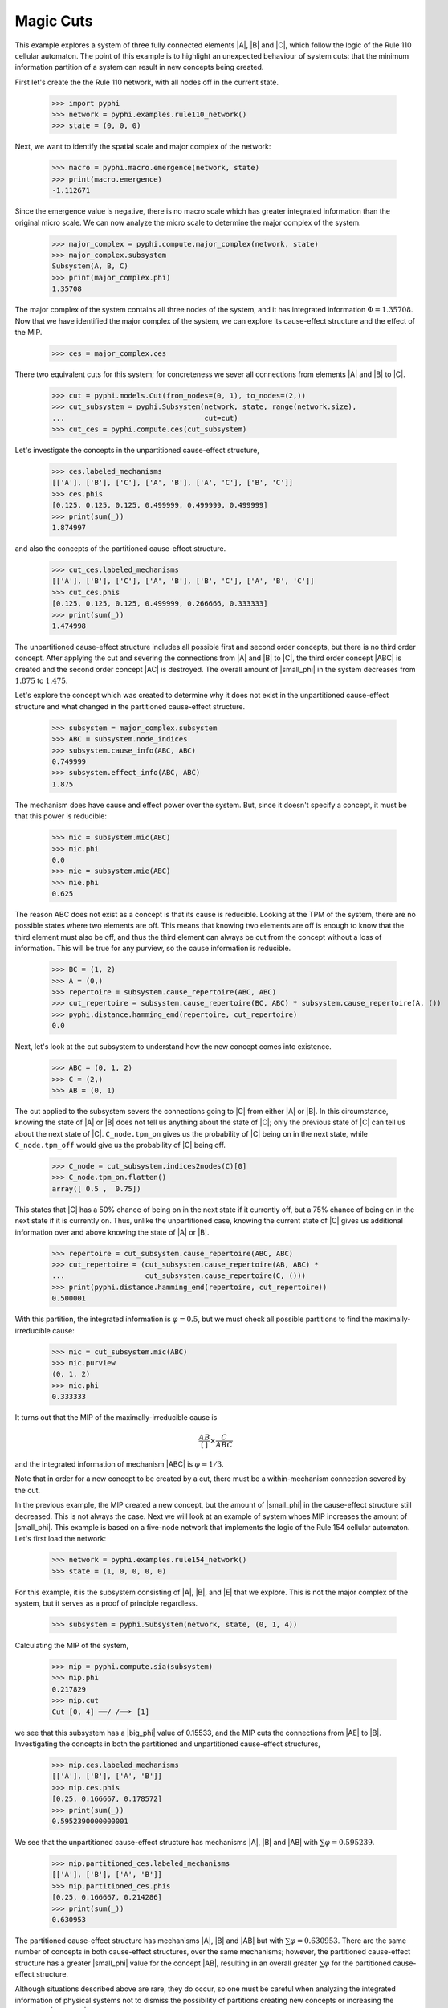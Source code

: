 Magic Cuts
==========

This example explores a system of three fully connected elements |A|, |B| and
|C|, which follow the logic of the Rule 110 cellular automaton. The point of
this example is to highlight an unexpected behaviour of system cuts: that the
minimum information partition of a system can result in new concepts being
created.

First let's create the the Rule 110 network, with all nodes off in the current
state.

    >>> import pyphi
    >>> network = pyphi.examples.rule110_network()
    >>> state = (0, 0, 0)

Next, we want to identify the spatial scale and major complex of the network:

    >>> macro = pyphi.macro.emergence(network, state)
    >>> print(macro.emergence)
    -1.112671

Since the emergence value is negative, there is no macro scale which has
greater integrated information than the original micro scale. We can now
analyze the micro scale to determine the major complex of the system:

    >>> major_complex = pyphi.compute.major_complex(network, state)
    >>> major_complex.subsystem
    Subsystem(A, B, C)
    >>> print(major_complex.phi)
    1.35708

The major complex of the system contains all three nodes of the system, and it
has integrated information :math:`\Phi = 1.35708`. Now that we have identified
the major complex of the system, we can explore its cause-effect structure and
the effect of the MIP.

    >>> ces = major_complex.ces

There two equivalent cuts for this system; for concreteness we sever all
connections from elements |A| and |B| to |C|.

    >>> cut = pyphi.models.Cut(from_nodes=(0, 1), to_nodes=(2,))
    >>> cut_subsystem = pyphi.Subsystem(network, state, range(network.size),
    ...                                 cut=cut)
    >>> cut_ces = pyphi.compute.ces(cut_subsystem)

Let's investigate the concepts in the unpartitioned cause-effect structure,

    >>> ces.labeled_mechanisms
    [['A'], ['B'], ['C'], ['A', 'B'], ['A', 'C'], ['B', 'C']]
    >>> ces.phis
    [0.125, 0.125, 0.125, 0.499999, 0.499999, 0.499999]
    >>> print(sum(_))
    1.874997

and also the concepts of the partitioned cause-effect structure.

    >>> cut_ces.labeled_mechanisms
    [['A'], ['B'], ['C'], ['A', 'B'], ['B', 'C'], ['A', 'B', 'C']]
    >>> cut_ces.phis
    [0.125, 0.125, 0.125, 0.499999, 0.266666, 0.333333]
    >>> print(sum(_))
    1.474998

The unpartitioned cause-effect structure includes all possible first and second
order concepts, but there is no third order concept. After applying the cut and
severing the connections from |A| and |B| to |C|, the third order concept |ABC|
is created and the second order concept |AC| is destroyed. The overall amount
of |small_phi| in the system decreases from :math:`1.875` to :math:`1.475`.

Let's explore the concept which was created to determine why it does not exist
in the unpartitioned cause-effect structure and what changed in the partitioned
cause-effect structure.

    >>> subsystem = major_complex.subsystem
    >>> ABC = subsystem.node_indices
    >>> subsystem.cause_info(ABC, ABC)
    0.749999
    >>> subsystem.effect_info(ABC, ABC)
    1.875

The mechanism does have cause and effect power over the system. But, since it
doesn't specify a concept, it must be that this power is reducible:

    >>> mic = subsystem.mic(ABC)
    >>> mic.phi
    0.0
    >>> mie = subsystem.mie(ABC)
    >>> mie.phi
    0.625

The reason ABC does not exist as a concept is that its cause is reducible.
Looking at the TPM of the system, there are no possible states where two
elements are off. This means that knowing two elements are off is enough to
know that the third element must also be off, and thus the third element can
always be cut from the concept without a loss of information. This will be true
for any purview, so the cause information is reducible.

    >>> BC = (1, 2)
    >>> A = (0,)
    >>> repertoire = subsystem.cause_repertoire(ABC, ABC)
    >>> cut_repertoire = subsystem.cause_repertoire(BC, ABC) * subsystem.cause_repertoire(A, ())
    >>> pyphi.distance.hamming_emd(repertoire, cut_repertoire)
    0.0

Next, let's look at the cut subsystem to understand how the new concept comes
into existence.

    >>> ABC = (0, 1, 2)
    >>> C = (2,)
    >>> AB = (0, 1)

The cut applied to the subsystem severs the connections going to |C| from
either |A| or |B|. In this circumstance, knowing the state of |A| or |B| does
not tell us anything about the state of |C|; only the previous state of |C| can
tell us about the next state of |C|. ``C_node.tpm_on`` gives us the probability
of |C| being on in the next state, while ``C_node.tpm_off`` would give us the
probability of |C| being off.

    >>> C_node = cut_subsystem.indices2nodes(C)[0]
    >>> C_node.tpm_on.flatten()
    array([ 0.5 ,  0.75])

This states that |C| has a 50% chance of being on in the next state if it
currently off, but a 75% chance of being on in the next state  if it is
currently on. Thus, unlike the unpartitioned case, knowing the current state of
|C| gives us additional information over and above knowing the state of |A| or
|B|.

    >>> repertoire = cut_subsystem.cause_repertoire(ABC, ABC)
    >>> cut_repertoire = (cut_subsystem.cause_repertoire(AB, ABC) *
    ...                   cut_subsystem.cause_repertoire(C, ()))
    >>> print(pyphi.distance.hamming_emd(repertoire, cut_repertoire))
    0.500001

With this partition, the integrated information is :math:`\varphi = 0.5`, but
we must check all possible partitions to find the maximally-irreducible cause:

    >>> mic = cut_subsystem.mic(ABC)
    >>> mic.purview
    (0, 1, 2)
    >>> mic.phi
    0.333333

It turns out that the MIP of the maximally-irreducible cause is

.. math::
   \frac{AB}{[\,]} \times \frac{C}{ABC}

and the integrated information of mechanism |ABC| is :math:`\varphi = 1/3`.

Note that in order for a new concept to be created by a cut, there must be a
within-mechanism connection severed by the cut.

In the previous example, the MIP created a new concept, but the amount of
|small_phi| in the cause-effect structure still decreased. This is not always
the case. Next we will look at an example of system whoes MIP increases the
amount of |small_phi|. This example is based on a five-node network that
implements the logic of the Rule 154 cellular automaton. Let's first load the
network:

    >>> network = pyphi.examples.rule154_network()
    >>> state = (1, 0, 0, 0, 0)

For this example, it is the subsystem consisting of |A|, |B|, and |E| that we
explore. This is not the major complex of the system, but it serves as a proof
of principle regardless.

    >>> subsystem = pyphi.Subsystem(network, state, (0, 1, 4))

Calculating the MIP of the system,

    >>> mip = pyphi.compute.sia(subsystem)
    >>> mip.phi
    0.217829
    >>> mip.cut
    Cut [0, 4] ━━/ /━━➤ [1]

we see that this subsystem has a |big_phi| value of 0.15533, and the MIP cuts
the connections from |AE| to |B|. Investigating the concepts in both the
partitioned and unpartitioned cause-effect structures,

    >>> mip.ces.labeled_mechanisms
    [['A'], ['B'], ['A', 'B']]
    >>> mip.ces.phis
    [0.25, 0.166667, 0.178572]
    >>> print(sum(_))
    0.5952390000000001

We see that the unpartitioned cause-effect structure has mechanisms |A|, |B|
and |AB| with :math:`\sum\varphi = 0.595239`.

    >>> mip.partitioned_ces.labeled_mechanisms
    [['A'], ['B'], ['A', 'B']]
    >>> mip.partitioned_ces.phis
    [0.25, 0.166667, 0.214286]
    >>> print(sum(_))
    0.630953

The partitioned cause-effect structure has mechanisms |A|, |B| and |AB| but
with :math:`\sum\varphi = 0.630953`. There are the same number of concepts in
both cause-effect structures, over the same mechanisms; however, the
partitioned cause-effect structure has a greater |small_phi| value for the
concept |AB|, resulting in an overall greater :math:`\sum\varphi` for the
partitioned cause-effect structure.

Although situations described above are rare, they do occur, so one must be
careful when analyzing the integrated information of physical systems not to
dismiss the possibility of partitions creating new concepts or increasing the
amount of |small_phi|; otherwise, an incorrect major complex may be identified.
